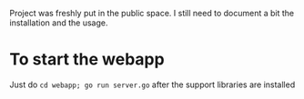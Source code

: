 Project was freshly put in the public space. I still need to document a bit the installation and the usage.

* To start the webapp

Just do ~cd webapp; go run server.go~ after the support libraries are installed
